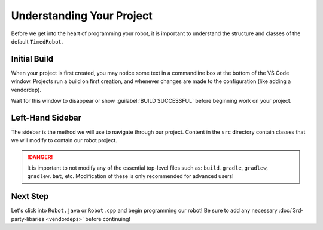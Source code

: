 Understanding Your Project
==========================

Before we get into the heart of programming your robot, it is important to understand the structure and classes of the default ``TimedRobot``. 

Initial Build
-------------

When your project is first created, you may notice some text in a commandline box at the bottom of the VS Code window. Projects run a build on first creation, and whenever changes are made to the configuration (like adding a vendordep).

.. image:: images/understanding-your-project/initial-project-build.png
   :alt: Bottom VS Code terminal window showcasing a WPILib build.

Wait for this window to disappear or show :guilabel:`BUILD SUCCESSFUL` before beginning work on your project.

Left-Hand Sidebar
-----------------

.. image:: images/understanding-your-project/left-sidebar.png
   :alt: Sidebar showing essential WPILib files

The sidebar is the method we will use to navigate through our project. Content in the ``src`` directory contain classes that we will modify to contain our robot project.

.. danger:: It is important to not modify any of the essential top-level files such as: ``build.gradle``, ``gradlew``, ``gradlew.bat``, etc. Modification of these is only recommended for advanced users!

Next Step
---------

Let's click into ``Robot.java`` or ``Robot.cpp`` and begin programming our robot! Be sure to add any necessary :doc:`3rd-party-libaries <vendordeps>` before continuing!
